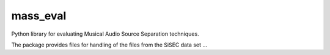 mass_eval
=========

Python library for evaluating Musical Audio Source Separation techniques.

The package provides files for handling of the files from the SiSEC data set ...

